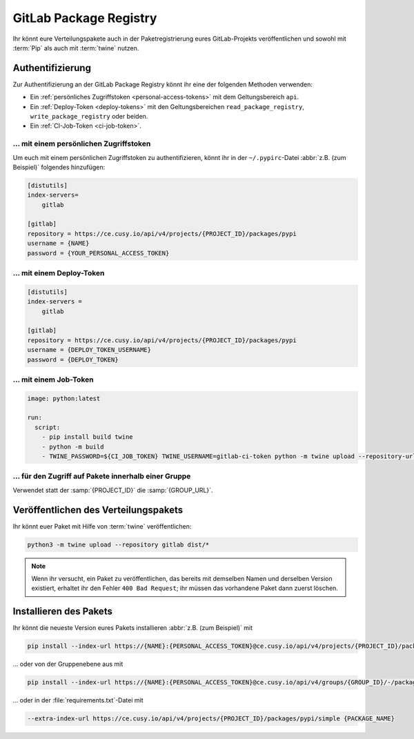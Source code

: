 GitLab Package Registry
=======================

Ihr könnt eure Verteilungspakete auch in der Paketregistrierung eures
GitLab-Projekts veröffentlichen und sowohl mit :term:`Pip` als auch mit
:term:`twine` nutzen.

.. seealso::
   `PyPI packages in the Package Registry
   <https://docs.gitlab.com/ee/user/packages/pypi_repository/#publish-a-pypi-package-by-using-twine>`_

Authentifizierung
-----------------

Zur Authentifizierung an der GitLab Package Registry könnt ihr eine der
folgenden Methoden verwenden:

* Ein :ref:`persönliches Zugriffstoken
  <personal-access-tokens>` mit dem Geltungsbereich ``api``.
* Ein :ref:`Deploy-Token <deploy-tokens>` mit den Geltungsbereichen
  ``read_package_registry``, ``write_package_registry`` oder beiden.
* Ein :ref:`CI-Job-Token <ci-job-token>`.

.. _personal-access-tokens:

… mit einem persönlichen Zugriffstoken
~~~~~~~~~~~~~~~~~~~~~~~~~~~~~~~~~~~~~~

Um euch mit einem persönlichen Zugriffstoken zu authentifizieren, könnt ihr in
der ``~/.pypirc``-Datei :abbr:`z.B. (zum Beispiel)` folgendes hinzufügen:

.. code-block:: ini

    [distutils]
    index-servers=
        gitlab

    [gitlab]
    repository = https://ce.cusy.io/api/v4/projects/{PROJECT_ID}/packages/pypi
    username = {NAME}
    password = {YOUR_PERSONAL_ACCESS_TOKEN}

.. _deploy-tokens:

… mit einem Deploy-Token
~~~~~~~~~~~~~~~~~~~~~~~~

.. code-block:: ini

    [distutils]
    index-servers =
        gitlab

    [gitlab]
    repository = https://ce.cusy.io/api/v4/projects/{PROJECT_ID}/packages/pypi
    username = {DEPLOY_TOKEN_USERNAME}
    password = {DEPLOY_TOKEN}

.. _ci-job-token:

… mit einem Job-Token
~~~~~~~~~~~~~~~~~~~~~

.. code-block:: yaml

    image: python:latest

    run:
      script:
        - pip install build twine
        - python -m build
        - TWINE_PASSWORD=${CI_JOB_TOKEN} TWINE_USERNAME=gitlab-ci-token python -m twine upload --repository-url ${CI_API_V4_URL}/projects/${CI_PROJECT_ID}/packages/pypi dist/*

… für den Zugriff auf Pakete innerhalb einer Gruppe
~~~~~~~~~~~~~~~~~~~~~~~~~~~~~~~~~~~~~~~~~~~~~~~~~~~

Verwendet statt der :samp:`{PROJECT_ID}` die :samp:`{GROUP_URL}`.

Veröffentlichen des Verteilungspakets
-------------------------------------

Ihr könnt euer Paket mit Hilfe von :term:`twine` veröffentlichen:

.. code-block:: console

    python3 -m twine upload --repository gitlab dist/*

.. note::
   Wenn ihr versucht, ein Paket zu veröffentlichen, das bereits mit demselben
   Namen und derselben Version existiert, erhaltet ihr den Fehler ``400 Bad
   Request``; ihr müssen das vorhandene Paket dann zuerst löschen.

Installieren des Pakets
-----------------------

Ihr könnt die neueste Version eures Pakets installieren :abbr:`z.B. (zum
Beispiel)` mit

.. code-block:: console

   pip install --index-url https://{NAME}:{PERSONAL_ACCESS_TOKEN}@ce.cusy.io/api/v4/projects/{PROJECT_ID}/packages/pypi/simple --no-deps {PACKAGE_NAME}

… oder von der Gruppenebene aus mit

.. code-block:: console

   pip install --index-url https://{NAME}:{PERSONAL_ACCESS_TOKEN}@ce.cusy.io/api/v4/groups/{GROUP_ID}/-/packages/pypi/simple --no-deps {PACKAGE_NAME}

… oder in der :file:`requirements.txt`-Datei mit

.. code-block::

   --extra-index-url https://ce.cusy.io/api/v4/projects/{PROJECT_ID}/packages/pypi/simple {PACKAGE_NAME}
